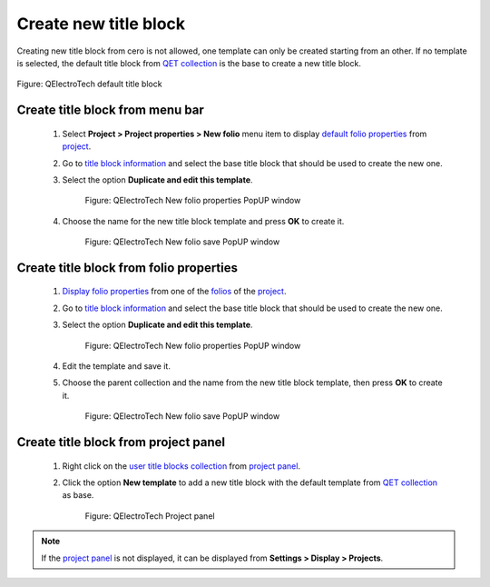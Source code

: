 .. _folio/title_block/title_block_new:

======================
Create new title block
======================

Creating new title block from cero is not allowed, one template can only be created starting 
from an other. If no template is selected, the default title block from `QET collection`_ is the base to 
create a new title block.

.. figure:: ../../images/qet_title_block_default.png
            :align: center

            Figure: QElectroTech default title block

Create title block from menu bar
~~~~~~~~~~~~~~~~~~~~~~~~~~~~~~~~

    1. Select **Project > Project properties > New folio** menu item to display `default folio properties`_ from `project`_.
    2. Go to `title block information`_ and select the base title block that should be used to create the new one.
    3. Select the option **Duplicate and edit this template**.

        .. figure:: ../../images/qet_project_prop_new_folio_title_block_options.png
            :align: center

            Figure: QElectroTech New folio properties PopUP window
    
    4. Choose the name for the new title block template and press **OK** to create it.

        .. figure:: ../../images/qet_title_block_duplicate_new_name.png
            :align: center

            Figure: QElectroTech New folio save PopUP window

Create title block from folio properties
~~~~~~~~~~~~~~~~~~~~~~~~~~~~~~~~~~~~~~~~

    1. `Display folio properties`_ from one of the `folios`_ of the `project`_.
    2. Go to `title block information`_ and select the base title block that should be used to create the new one.
    3. Select the option **Duplicate and edit this template**.

        .. figure:: ../../images/qet_folio_prop_title_block_options.png
            :align: center

            Figure: QElectroTech New folio properties PopUP window
    
    4. Edit the template and save it.
    5. Choose the parent collection and the name from the new title block template, then press **OK** to create it.

        .. figure:: ../../images/qet_title_block_save_as_popup_window.png
            :align: center

            Figure: QElectroTech New folio save PopUP window

Create title block from project panel
~~~~~~~~~~~~~~~~~~~~~~~~~~~~~~~~~~~~~

    1. Right click on the `user title blocks collection`_ from `project panel`_.
    2. Click the option **New template** to add a new title block with the default template from `QET collection`_ as base.

        .. figure:: ../../images/qet_title_block_user_collection_options.png
            :align: center

            Figure: QElectroTech Project panel 

.. note::

   If the `project panel`_ is not displayed, it can be displayed from **Settings > Display > Projects**.

.. _Display folio properties: ../../folio/properties/display.html
.. _title block information: ../../folio/properties/folio_title_block.html
.. _default folio properties: ../../project/properties/new_folio/folio.html
.. _project: ../../project/index.html
.. _folios: ../../folio/index.html
.. _project panel: ../../interface/panels/projects_panel.html
.. _QET collection: ../../folio/title_block/collection/title_block_qet_collection.html
.. _user title blocks collection: ../../folio/title_block/collection/title_block_user_collection.html
